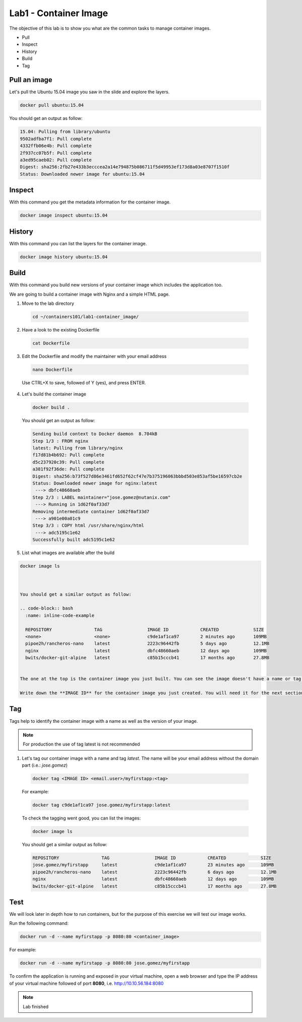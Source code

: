 .. title:: Introduction to containers on Kubernetes

.. _lab1:

Lab1 - Container Image
----------------------

The objective of this lab is to show you what are the common tasks to manage container images.

* Pull
* Inspect
* History
* Build
* Tag

Pull an image
+++++++++++++

Let's pull the Ubuntu 15.04 image you saw in the slide and explore the layers.

.. code-block:: bash
  :name: inline-code-example

  docker pull ubuntu:15.04


You should get an output as follow:

.. code-block:: bash
  :name: inline-code-example

  15.04: Pulling from library/ubuntu
  9502adfba7f1: Pull complete
  4332ffb06e4b: Pull complete
  2f937cc07b5f: Pull complete
  a3ed95caeb02: Pull complete
  Digest: sha256:2fb27e433b3ecccea2a14e794875b086711f5d49953ef173d8a03e8707f1510f
  Status: Downloaded newer image for ubuntu:15.04


Inspect
+++++++

With this command you get the metadata information for the container image.

.. code-block:: bash
  :name: inline-code-example

  docker image inspect ubuntu:15.04


History
+++++++

With this command you can list the layers for the container image.

.. code-block:: bash
  :name: inline-code-example

  docker image history ubuntu:15.04


Build
+++++

With this command you build new versions of your container image which includes the application too.

We are going to build a container image with Nginx and a simple HTML page.

1. Move to the lab directory

  .. code-block:: bash
    :name: inline-code-example

    cd ~/containers101/lab1-container_image/


2. Have a look to the existing Dockerfile

  .. code-block:: bash
    :name: inline-code-example

    cat Dockerfile


3. Edit the Dockerfile and modify the maintainer with your email address

  .. code-block:: bash
    :name: inline-code-example

    nano Dockerfile


  Use CTRL+X to save, followed of Y (yes), and press ENTER.

4. Let's build the container image

  .. code-block:: bash
    :name: inline-code-example

    docker build . 


  You should get an output as follow:

  .. code-block:: bash
    :name: inline-code-example

    Sending build context to Docker daemon  8.704kB
    Step 1/3 : FROM nginx
    latest: Pulling from library/nginx
    f17d81b4b692: Pull complete
    d5c237920c39: Pull complete
    a381f92f36de: Pull complete
    Digest: sha256:b73f527d86e3461fd652f62cf47e7b375196063bbbd503e853af5be16597cb2e
    Status: Downloaded newer image for nginx:latest
     ---> dbfc48660aeb
    Step 2/3 : LABEL maintainer="jose.gomez@nutanix.com"
     ---> Running in 1d62f0af33d7
    Removing intermediate container 1d62f0af33d7
     ---> a901e00a01c9
    Step 3/3 : COPY html /usr/share/nginx/html
     ---> adc5195c1e62
    Successfully built adc5195c1e62


5. List what images are available after the build

.. code-block:: bash
  :name: inline-code-example

  docker image ls


  
  You should get a similar output as follow:

  .. code-block:: bash
    :name: inline-code-example

    REPOSITORY                TAG                 IMAGE ID            CREATED             SIZE
    <none>                    <none>              c9de1af1ca97        2 minutes ago       109MB
    pipoe2h/rancheros-nano    latest              2223c96442fb        5 days ago          12.1MB
    nginx                     latest              dbfc48660aeb        12 days ago         109MB
    bwits/docker-git-alpine   latest              c85b15cccb41        17 months ago       27.8MB


  The one at the top is the container image you just built. You can see the image doesn't have a name or tag yet.

  Write down the **IMAGE ID** for the container image you just created. You will need it for the next section.

Tag
+++

Tags help to identify the container image with a name as well as the version of your image. 

.. note:: For production the use of tag latest is not recommended

1. Let's tag our container image with a name and tag *latest*. The name will be your email address without the domain part (i.e.: *jose.gomez*) 

  .. code-block:: bash
    :name: inline-code-example

    docker tag <IMAGE ID> <email.user>/myfirstapp:<tag> 


  
  For example:

  .. code-block:: bash
    :name: inline-code-example

    docker tag c9de1af1ca97 jose.gomez/myfirstapp:latest


  To check the tagging went good, you can list the images:

  .. code-block:: bash
    :name: inline-code-example

    docker image ls


  You should get a similar output as follow:


  .. code-block:: bash
    :name: inline-code-example

    REPOSITORY                TAG                 IMAGE ID            CREATED             SIZE
    jose.gomez/myfirstapp     latest              c9de1af1ca97        23 minutes ago      109MB
    pipoe2h/rancheros-nano    latest              2223c96442fb        6 days ago          12.1MB
    nginx                     latest              dbfc48660aeb        12 days ago         109MB
    bwits/docker-git-alpine   latest              c85b15cccb41        17 months ago       27.8MB


Test
++++

We will look later in depth how to run containers, but for the purpose of this exercise we will test our image works.

Run the following command:

.. code-block:: bash
  :name: inline-code-example

  docker run -d --name myfirstapp -p 8080:80 <container_image>


For example:

.. code-block:: bash
  :name: inline-code-example

  docker run -d --name myfirstapp -p 8080:80 jose.gomez/myfirstapp


To confirm the application is running and exposed in your virtual machine, open a web browser and type the IP address of your virtual machine followed of port **8080**, i.e. http://10.10.56.184:8080

.. note:: Lab finished